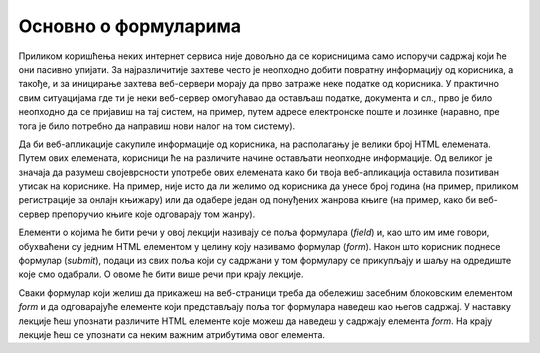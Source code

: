 Основно о формуларима
=====================

Приликом коришћења неких интернет сервиса није довољно да се корисницима само испоручи садржај који ће они пасивно упијати. За најразличитије захтеве често је неопходно добити повратну информацију од корисника, а такође, и за иницирање захтева веб-сервери морају да прво затраже неке податке од корисника. У практично свим ситуацијама где ти је неки веб-сервер омогућавао да остављаш податке, документа и сл., прво је било неопходно да се пријавиш на тај систем, на пример, путем адресе електронске поште и лозинке (наравно, пре тога је било потребно да направиш нови налог на том систему).

Да би веб-апликације сакупиле информације од корисника, на располагању је велики број HTML елемената. Путем ових елемената, корисници ће на различите начине остављати неопходне информације. Од великог је значаја да разумеш својеврсности употребе ових елемената како би твоја веб-апликација оставила позитиван утисак на кориснике. На пример, није исто да ли желимо од корисника да унесе број година (на пример, приликом регистрације за онлајн књижару) или да одабере један од понуђених жанрова књиге (на пример, како би веб-сервер препоручио књиге које одговарају том жанру).

Елементи о којима ће бити речи у овој лекцији називају се поља формулара (*field*) и, као што им име говори, обухваћени су једним HTML елементом у целину коју називамо формулар (*form*). Након што корисник поднесе формулар (*submit*), подаци из свих поља који су садржани у том формулару се прикупљају и шаљу на одредиште које смо одабрали. О овоме ће бити више речи при крају лекције.

Сваки формулар који желиш да прикажеш на веб-страници треба да обележиш засебним блоковским елементом *form* и да одговарајуће елементе који представљају поља тог формулара наведеш као његов садржај. У наставку лекције ћеш упознати различите HTML елементе које можеш да наведеш у садржају елемента *form*. На крају лекције ћеш се упознати са неким важним атрибутима овог елемента.
